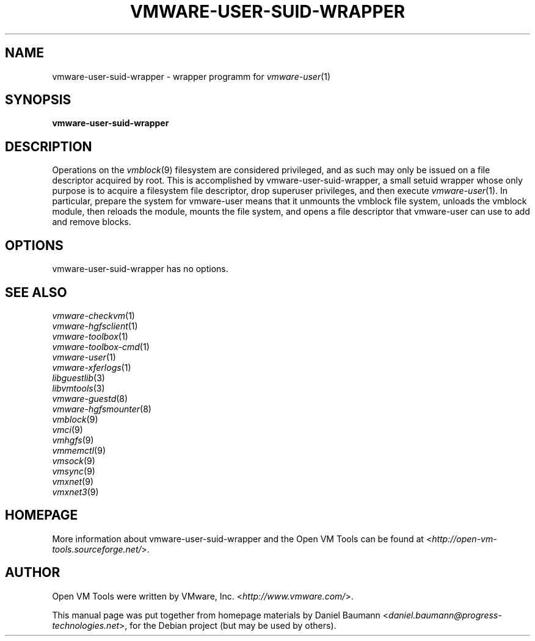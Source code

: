 .TH VMWARE\-USER\-SUID\-WRAPPER 1 "2010\-04\-08" "2010.03.20\-243334" "Open VM Tools"

.SH NAME
vmware\-user\-suid\-wrapper \- wrapper programm for \fIvmware\-user\fR(1)

.SH SYNOPSIS
\fBvmware\-user\-suid\-wrapper\fR

.SH DESCRIPTION
Operations on the \fIvmblock\fR(9) filesystem are considered privileged, and as such may only be issued on a file descriptor acquired by root. This is accomplished by vmware\-user\-suid\-wrapper, a small setuid wrapper whose only purpose is to acquire a filesystem file descriptor, drop superuser privileges, and then execute \fIvmware\-user\fR(1).
.
In particular, prepare the system for vmware-user means that it unmounts the vmblock file system, unloads the vmblock module, then reloads the module, mounts the file system, and opens a file descriptor that vmware-user can use to add and remove blocks.

.SH OPTIONS
vmware\-user\-suid\-wrapper has no options.

.SH SEE ALSO
\fIvmware\-checkvm\fR(1)
.br
\fIvmware\-hgfsclient\fR(1)
.br
\fIvmware\-toolbox\fR(1)
.br
\fIvmware\-toolbox\-cmd\fR(1)
.br
\fIvmware\-user\fR(1)
.br
\fIvmware\-xferlogs\fR(1)
.br
\fIlibguestlib\fR(3)
.br
\fIlibvmtools\fR(3)
.br
\fIvmware\-guestd\fR(8)
.br
\fIvmware\-hgfsmounter\fR(8)
.br
\fIvmblock\fR(9)
.br
\fIvmci\fR(9)
.br
\fIvmhgfs\fR(9)
.br
\fIvmmemctl\fR(9)
.br
\fIvmsock\fR(9)
.br
\fIvmsync\fR(9)
.br
\fIvmxnet\fR(9)
.br
\fIvmxnet3\fR(9)

.SH HOMEPAGE
More information about vmware\-user\-suid\-wrapper and the Open VM Tools can be found at <\fIhttp://open\-vm\-tools.sourceforge.net/\fR>.

.SH AUTHOR
Open VM Tools were written by VMware, Inc. <\fIhttp://www.vmware.com/\fR>.
.PP
This manual page was put together from homepage materials by Daniel Baumann <\fIdaniel.baumann@progress-technologies.net\fR>, for the Debian project (but may be used by others).
